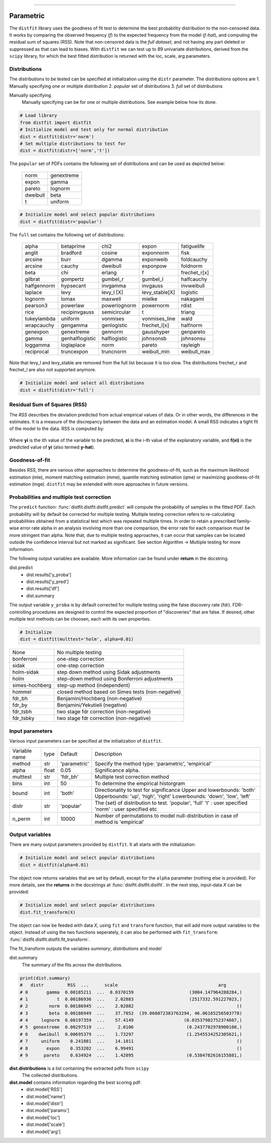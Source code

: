 .. _code_directive:
--------------------

Parametric
'''''''''''

The ``distfit`` library uses the goodness of fit test to determine the best probability distribution to the non-censored data. It works by comparing the observed frequency (*f*) to the expected frequency from the model (*f-hat*), and computing the residual sum of squares (RSS). Note that non-censored data is the *full dataset*, and not having any part deleted or suppressed as that can lead to biases.
With ``distfit`` we can test up to 89 univariate distributions, derived from the ``scipy`` library, for which the best fitted distribution is returned with the loc, scale, arg parameters. 


Distributions
---------------------

The distributions to be tested can be specified at initialization using the ``distr`` parameter. 
The distributions options are 
1. Manually specifying one or multiple distribution
2. *popular* set of distributions
3. *full* set of distributions

Manually specifying
	Manually specifying can be for one or multiple distributions. See example below how its done.

.. code:: python

    # Load library
    from distfit import distfit
    # Initialize model and test only for normal distribution
    dist = distfit(distr='norm')
    # Set multiple distributions to test for
    dist = distfit(distr=['norm','t'])

The ``popular`` set of PDFs contains the following set of distributions and can be used as depicted below:

	+------------+------------+
	| norm       | genextreme | 
	+------------+------------+ 
	| expon      | gamma      | 
	+------------+------------+ 
	| pareto     | lognorm    | 
	+------------+------------+ 
	| dweibull   | beta       | 
	+------------+------------+ 
	| t          | uniform    | 
	+------------+------------+ 

.. code:: python

    # Initialize model and select popular distributions
    dist = distfit(distr='popular')

 
The ``full`` set contains the following set of distributions:

	+------------+---------------+------------+---------------+--------------+  
	| alpha      | betaprime     | chi2       | expon         | fatiguelife  |  
	+------------+---------------+------------+---------------+--------------+  
	| anglit     | bradford      | cosine     | exponnorm     | fisk         |  
	+------------+---------------+------------+---------------+--------------+  
	| arcsine    | burr          | dgamma     | exponweib     | foldcauchy   |  
	+------------+---------------+------------+---------------+--------------+  
	| arcsine    | cauchy        | dweibull   | exponpow      | foldnorm     |  
	+------------+---------------+------------+---------------+--------------+  
	| beta       | chi           | erlang     | f             | frechet_r[x] |  
	+------------+---------------+------------+---------------+--------------+  
	|gilbrat     | gompertz      | gumbel_r   | gumbel_l      | halfcauchy   |
	+------------+---------------+------------+---------------+--------------+  
	| halfgennorm| hypsecant     | invgamma   | invgauss      | invweibull   |
	+------------+---------------+------------+---------------+--------------+  
	| laplace    | levy          | levy_l [X] | levy_stable[X]| logistic     |
	+------------+---------------+------------+---------------+--------------+  
	+ lognorm    | lomax         | maxwell    | mielke        | nakagami     |
	+------------+---------------+------------+---------------+--------------+  
	| pearson3   | powerlaw      |powerlognorm| powernorm     | rdist        |
	+------------+---------------+------------+---------------+--------------+  
	| rice       | recipinvgauss |semicircular| t             | triang       |
	+------------+---------------+------------+---------------+--------------+  
	|tukeylambda | uniform       | vonmises   | vonmises_line | wald         |
	+------------+---------------+------------+---------------+--------------+  
	| wrapcauchy | gengamma      |genlogistic | frechet_l[x]  | halfnorm     |
	+------------+---------------+------------+---------------+--------------+  
	| genexpon   | genextreme    | gennorm    | gausshyper    | genpareto    | 
	+------------+---------------+------------+---------------+--------------+
	| gamma      |genhalflogistic|halflogistic| johnsonsb     | johnsonsu    |
	+------------+---------------+------------+---------------+--------------+
	| loggamma   | loglaplace    | norm       | pareto        | rayleigh     |
	+------------+---------------+------------+---------------+--------------+
	| reciprocal | truncexpon    | truncnorm  | weibull_min   | weibull_max  |
	+------------+---------------+------------+---------------+--------------+

Note that levy_l and  levy_stable are removed from the full list because it is too slow.
The distributions frechet_r and frechet_l are also not supported anymore.

.. code:: python

    # Initialize model and select all distributions
    dist = distfit(distr='full')


Residual Sum of Squares (RSS)
-----------------------------
The *RSS* describes the deviation predicted from actual empirical values of data. Or in other words, the differences in the estimates. It is a measure of the discrepancy between the data and an estimation model. A small RSS indicates a tight fit of the model to the data. RSS is computed by:

.. figure:: ../figs/RSS.svg

Where **yi** is the ith value of the variable to be predicted, **xi** is the i-th value of the explanatory variable, and **f(xi)** is the predicted value of **yi** (also termed **y-hat**).


Goodness-of-fit
---------------
Besides *RSS*, there are various other approaches to determine the goodness-of-fit, such as the maximum likelihood estimation (mle), moment matching estimation (mme), quantile matching estimation (qme) or maximizing goodness-of-fit estimation (mge). ``distfit`` may be extended with more approaches in future versions.



Probabilities and multiple test correction
-------------------------------------------

The ``predict`` function: :func:`distfit.distfit.distfit.predict` will compute the probability of samples in the fitted *PDF*. 
Each probability will by default be corrected for multiple testing. Multiple testing correction refers to re-calculating probabilities obtained from a statistical test which was repeated multiple times. In order to retain a prescribed family-wise error rate alpha in an analysis involving more than one comparison, the error rate for each comparison must be more stringent than alpha.
Note that, due to multiple testing approaches, it can occur that samples can be located outside the confidence interval but not marked as significant. See section Algorithm -> Multiple testing for more information.

The following output variables are available. More information can be found under **return** in the docstring.

dist.predict
	* dist.results['y_proba']
	* dist.results['y_pred']
	* dist.results['df']
	* dist.summary

The output variable ``y_proba`` is by default corrected for multiple testing using the false discovery rate (fdr).
FDR-controlling procedures are designed to control the expected proportion of "discoveries" that are false.
If desired, other multiple test methods can be choosen, each with its own properties.

.. code:: python

    # Initialize
    dist = distfit(multtest='holm', alpha=0.01)


+----------------+---------------------------------------------------+
| None           | No multiple testing                               |
+----------------+---------------------------------------------------+
| bonferroni     | one-step correction                               |
+----------------+---------------------------------------------------+
| sidak          | one-step correction                               |
+----------------+---------------------------------------------------+
| holm-sidak     | step down method using Sidak adjustments          |
+----------------+---------------------------------------------------+
|holm            | step-down method using Bonferroni adjustments     |
+----------------+---------------------------------------------------+
|simes-hochberg  | step-up method  (independent)                     |
+----------------+---------------------------------------------------+
|hommel          | closed method based on Simes tests (non-negative) |
+----------------+---------------------------------------------------+
|fdr_bh          | Benjamini/Hochberg  (non-negative)                |
+----------------+---------------------------------------------------+
|fdr_by          | Benjamini/Yekutieli (negative)                    |
+----------------+---------------------------------------------------+
|fdr_tsbh        | two stage fdr correction (non-negative)           |
+----------------+---------------------------------------------------+
|fdr_tsbky       | two stage fdr correction (non-negative)           |
+----------------+---------------------------------------------------+


Input parameters
-----------------
Various input parameters can be specified at the initialization of ``distfit``.

+-----------------+-----+-----------------------+---------------------------------------------------------------+
| Variable name   | type| Default               | Description                                                   |
+-----------------+-----+-----------------------+---------------------------------------------------------------+
| method          | str | 'parametric'          | Specify the method type: 'parametric', 'empirical'            |
+-----------------+-----+-----------------------+---------------------------------------------------------------+
| alpha           |float| 0.05                  | Significance alpha.                                           |
+-----------------+-----+-----------------------+---------------------------------------------------------------+
| multtest        | str | 'fdr_bh'              | Multiple test correction method                               |
+-----------------+-----+-----------------------+---------------------------------------------------------------+
| bins            | int | 50                    | To determine the empirical historgram                         |
+-----------------+-----+-----------------------+---------------------------------------------------------------+
| bound           | int | 'both'                | Directionality to test for significance                       |
|                 |     |                       | Upper and lowerbounds: 'both'                                 |
|                 |     |                       | Upperbounds: 'up', 'high', 'right'                            |
|                 |     |                       | Lowerbounds: 'down', 'low', 'left'                            |
+-----------------+-----+-----------------------+---------------------------------------------------------------+
| distr           | str | 'popular'             | The (set) of distribution to test.                            |
|                 |     |                       | 'popular', 'full'                                             |
|                 |     |                       | 't' : user specified                                          |
|                 |     |                       | 'norm' : user specified                                       |
|                 |     |                       | etc                                                           |
+-----------------+-----+-----------------------+---------------------------------------------------------------+
| n_perm          | int | 10000                 | Number of permutations to model                               |
|                 |     |                       | null-distribution in case of method is 'empirical'            |
+-----------------+-----+-----------------------+---------------------------------------------------------------+


Output variables
-----------------
There are many output parameters provided by ``distfit``.
It all starts with the initialization:

.. code:: python

    # Initialize model and select popular distributions
    dist = distfit(alpha=0.01)


The object now returns variables that are set by default, except for the ``alpha`` parameter (nothing else is provided). For more details, see the **returns** in the docstrings at :func:`distfit.distfit.distfit`. In the next step, input-data *X* can be provided:

.. code:: python

    # Initialize model and select popular distributions
    dist.fit_transform(X)

The object can now be feeded with data *X*, using ``fit`` and ``transform`` function, that will add more output variables to the object.
Instead of using the two functions seperately, it can also be performed with ``fit_transform``: :func:`distfit.distfit.distfit.fit_transform`.

The fit_transform outputs the variables *summary*, *distributions* and *model*

dist.summary
	The summary of the fits across the distributions.

.. code:: python
    
    print(dist.summary)
    # 	distr         RSS  ...      scale                                      arg
    # 0       gamma  0.00185211  ...  0.0370159                     (3004.147964288284,)
    # 1           t  0.00186936  ...    2.02883                     (2517332.591227023,)
    # 2        norm  0.00186945  ...    2.02882                                       ()
    # 3        beta  0.00186949  ...    37.7852  (39.068072383763294, 46.06165256503778)
    # 4     lognorm  0.00197359  ...    57.4149                   (0.03537982752374607,)
    # 5  genextreme  0.00297519  ...     2.0106                    (0.2437702978900108,)
    # 6    dweibull  0.00695379  ...    1.73297                    (1.2545534252305621,)
    # 7     uniform    0.241881  ...    14.1011                                       ()
    # 8       expon    0.353202  ...    6.99491                                       ()
    # 9      pareto    0.634924  ...    1.42095                    (0.5384782616155881,)


**dist.distributions** is a list containing the extracted pdfs from ``scipy``
	The collected distributions.

**dist.model** contains information regarding the best scoring pdf:
	* dist.model['RSS']
	* dist.model['name']
	* dist.model['distr']
	* dist.model['params']
	* dist.model['loc']
	* dist.model['scale']
	* dist.model['arg']


.. raw:: html

	<hr>
	<center>
		<script async type="text/javascript" src="//cdn.carbonads.com/carbon.js?serve=CEADP27U&placement=erdogantgithubio" id="_carbonads_js"></script>
	</center>
	<hr>

